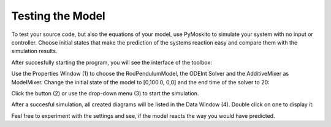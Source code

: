
Testing the Model 
--------------------------------------------
To test your source code, but also the equations of your model,
use PyMoskito to simulate your system with no input or controller.
Choose initial states that make the prediction of the systems
reaction easy and compare them with the simulation results.

After succesfully starting the program, 
you will see the interface of the toolbox:

.. image:: ../pictures/ModelTest1.jpg

Use the Properties Window (1) to choose the RodPendulumModel, 
the ODEInt Solver and the AdditiveMixer as ModelMixer. 
Change the initial state of the model to [0,100.0, 0,0]
and the end time of the solver to 20:

.. image:: ../pictures/ModelTest2.jpg

Click the button (2) or use the drop-down menu (3) to start the simulation.  

After a succesful simulation, all created diagrams will be listed in the Data Window (4).
Double click on one to display it:

.. image:: ../pictures/ModelTest3.jpg

Feel free to experiment with the settings and see, 
if the model reacts the way you would have predicted.
